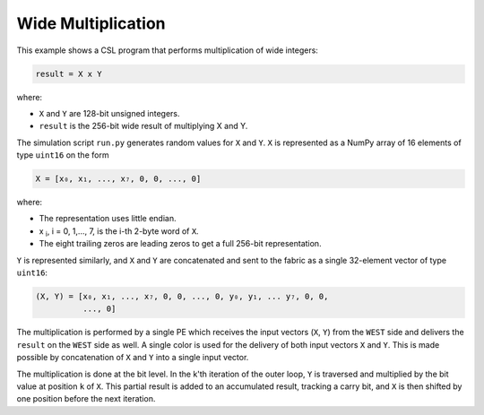 Wide Multiplication
===================

This example shows a CSL program that performs multiplication of wide integers:

.. code-block:: text

    result = X x Y

where:

- ``X`` and ``Y`` are 128-bit unsigned integers.
- ``result`` is the 256-bit wide result of multiplying X and Y.

The simulation script ``run.py`` generates random values for ``X`` and ``Y``.
``X`` is represented as a NumPy array of 16 elements of type ``uint16`` on the
form

.. code-block::

    X = [x₀, x₁, ..., x₇, 0, 0, ..., 0]

where:

- The representation uses little endian.
- x :subscript:`i`, i = 0, 1,..., 7, is the i-th 2-byte word of ``X``.
- The eight trailing zeros are leading zeros to get a full 256-bit
  representation.

``Y`` is represented similarly, and ``X`` and ``Y`` are concatenated and sent to
the fabric as a single 32-element vector of type ``uint16``:

.. code-block::

     (X, Y) = [x₀, x₁, ..., x₇, 0, 0, ..., 0, y₀, y₁, ... y₇, 0, 0,
               ..., 0]

The multiplication is performed by a single PE which receives the input vectors
(``X``, ``Y``) from the ``WEST`` side and delivers the ``result`` on the
``WEST`` side as well. A single color is used for the delivery of both input
vectors ``X`` and ``Y``. This is made possible by concatenation of ``X`` and
``Y`` into a single input vector.

The multiplication is done at the bit level. In the k'th iteration of the outer
loop, ``Y`` is traversed and multiplied by the bit value at position ``k`` of
``X``. This partial result is added to an accumulated result, tracking a carry
bit, and ``X`` is then shifted by one position before the next iteration.
